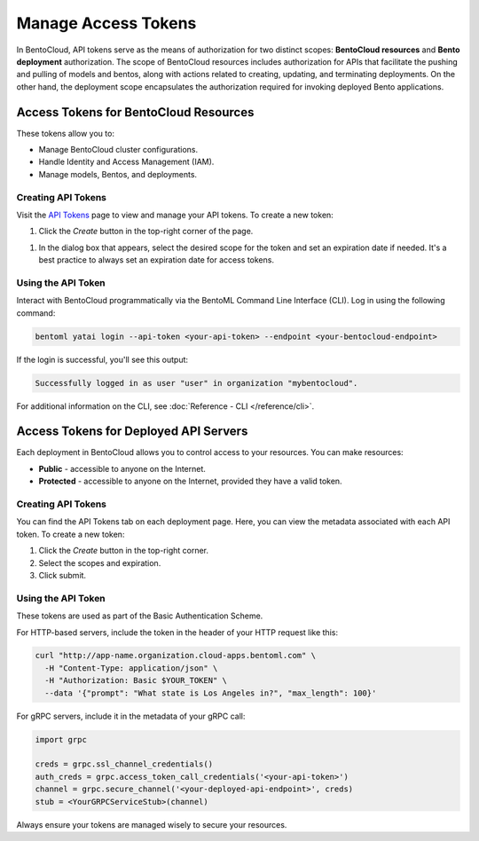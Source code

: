 ======================
Manage Access Tokens
======================

In BentoCloud, API tokens serve as the means of authorization for two distinct scopes: **BentoCloud resources** and **Bento deployment** authorization. The scope of BentoCloud resources includes authorization for APIs that facilitate the pushing and pulling of models and bentos, along with actions related to creating, updating, and terminating deployments. On the other hand, the deployment scope encapsulates the authorization required for invoking deployed Bento applications.


Access Tokens for BentoCloud Resources
======================================

These tokens allow you to:

- Manage BentoCloud cluster configurations.
- Handle Identity and Access Management (IAM).
- Manage models, Bentos, and deployments.


Creating API Tokens
-------------------

Visit the `API Tokens <http://cloud.bentoml.com/api_tokens>`_ page to view and manage your API tokens.
To create a new token:

1. Click the `Create` button in the top-right corner of the page.

.. image:: ../../_static/img/bentocloud/ship-get-api-token.png
    

1. In the dialog box that appears, select the desired scope for the token
   and set an expiration date if needed. It's a best practice to always
   set an expiration date for access tokens.


Using the API Token
-------------------

Interact with BentoCloud programmatically via the BentoML Command Line
Interface (CLI). Log in using the following command:

.. code-block:: bash

   bentoml yatai login --api-token <your-api-token> --endpoint <your-bentocloud-endpoint>

If the login is successful, you'll see this output:

.. code-block:: bash

   Successfully logged in as user "user" in organization "mybentocloud".

For additional information on the CLI, see :doc:`Reference - CLI </reference/cli>`.

Access Tokens for Deployed API Servers
======================================

Each deployment in BentoCloud allows you to control access to your resources.
You can make resources:

- **Public** - accessible to anyone on the Internet.
- **Protected** - accessible to anyone on the Internet, provided they have a valid token.

Creating API Tokens
-------------------

You can find the API Tokens tab on each deployment page.
Here, you can view the metadata associated with each API token. To create a new token:

1. Click the `Create` button in the top-right corner.
2. Select the scopes and expiration.
3. Click submit.

Using the API Token
-------------------

These tokens are used as part of the Basic Authentication Scheme.

For HTTP-based servers, include the token in the header of your HTTP request like this:

.. code-block:: bash

   curl "http://app-name.organization.cloud-apps.bentoml.com" \
     -H "Content-Type: application/json" \
     -H "Authorization: Basic $YOUR_TOKEN" \
     --data '{"prompt": "What state is Los Angeles in?", "max_length": 100}'

For gRPC servers, include it in the metadata of your gRPC call:

.. code-block:: python

   import grpc

   creds = grpc.ssl_channel_credentials()
   auth_creds = grpc.access_token_call_credentials('<your-api-token>')
   channel = grpc.secure_channel('<your-deployed-api-endpoint>', creds)
   stub = <YourGRPCServiceStub>(channel)

Always ensure your tokens are managed wisely to secure your resources.
